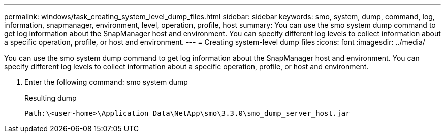 ---
permalink: windows/task_creating_system_level_dump_files.html
sidebar: sidebar
keywords: smo, system, dump, command, log, information, snapmanager, environment, level, operation, profile, host
summary: You can use the smo system dump command to get log information about the SnapManager host and environment. You can specify different log levels to collect information about a specific operation, profile, or host and environment.
---
= Creating system-level dump files
:icons: font
:imagesdir: ../media/

[.lead]
You can use the smo system dump command to get log information about the SnapManager host and environment. You can specify different log levels to collect information about a specific operation, profile, or host and environment.

. Enter the following command: smo system dump
+
Resulting dump
+
----
Path:\<user-home>\Application Data\NetApp\smo\3.3.0\smo_dump_server_host.jar
----
